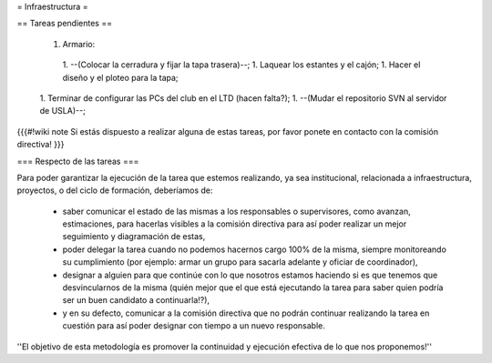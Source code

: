= Infraestructura =

== Tareas pendientes ==

 1. Armario:
  1. --(Colocar la cerradura y fijar la tapa trasera)--;
  1. Laquear los estantes y el cajón;
  1. Hacer el diseño y el ploteo para la tapa;
 1. Terminar de configurar las PCs del club en el LTD (hacen falta?);
 1. --(Mudar el repositorio SVN al servidor de USLA)--;

{{{#!wiki note
Si estás dispuesto a realizar alguna de estas tareas, por favor ponete en contacto con la comisión directiva!
}}}

=== Respecto de las tareas ===

Para poder garantizar la ejecución de la tarea que estemos realizando, ya sea institucional, relacionada a infraestructura, proyectos, o del ciclo de formación, deberíamos de:

 * saber comunicar el estado de las mismas a los responsables o supervisores, como avanzan, estimaciones, para hacerlas visibles a la comisión directiva para así poder realizar un mejor seguimiento y diagramación de estas,
 * poder delegar la tarea cuando no podemos hacernos cargo 100% de la misma, siempre monitoreando su cumplimiento (por ejemplo: armar un grupo para sacarla adelante y oficiar de coordinador),
 * designar a alguien para que continúe con lo que nosotros estamos haciendo si es que tenemos que desvincularnos de la misma (quién mejor que el que está ejecutando la tarea para saber quien podría ser un buen candidato a continuarla!?),
 * y en su defecto, comunicar a la comisión directiva que no podrán continuar realizando la tarea en cuestión para así poder designar con tiempo a un nuevo responsable.

''El objetivo de esta metodología es promover la continuidad y ejecución efectiva de lo que nos proponemos!''
